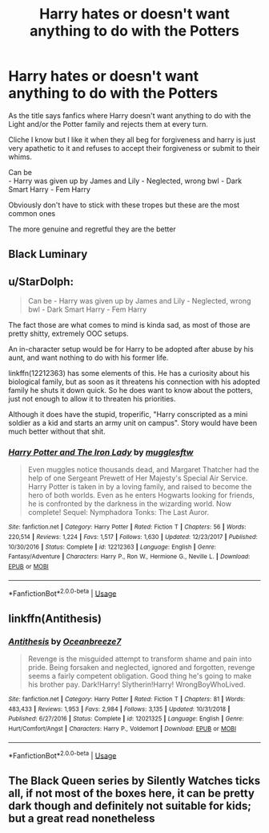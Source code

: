 #+TITLE: Harry hates or doesn't want anything to do with the Potters

* Harry hates or doesn't want anything to do with the Potters
:PROPERTIES:
:Author: Night_Shade_Lotus
:Score: 1
:DateUnix: 1570977083.0
:DateShort: 2019-Oct-13
:FlairText: Request
:END:
As the title says fanfics where Harry doesn't want anything to do with the Light and/or the Potter family and rejects them at every turn.

Cliche I know but I like it when they all beg for forgiveness and harry is just very apathetic to it and refuses to accept their forgiveness or submit to their whims.

Can be\\
- Harry was given up by James and Lily - Neglected, wrong bwl - Dark Smart Harry - Fem Harry

Obviously don't have to stick with these tropes but these are the most common ones

The more genuine and regretful they are the better


** Black Luminary
:PROPERTIES:
:Author: KidicarusJr
:Score: 1
:DateUnix: 1571003189.0
:DateShort: 2019-Oct-14
:END:


** u/StarDolph:
#+begin_quote
  Can be - Harry was given up by James and Lily - Neglected, wrong bwl - Dark Smart Harry - Fem Harry
#+end_quote

The fact those are what comes to mind is kinda sad, as most of those are pretty shitty, extremely OOC setups.

An in-character setup would be for Harry to be adopted after abuse by his aunt, and want nothing to do with his former life.

linkffn(12212363) has some elements of this. He has a curiosity about his biological family, but as soon as it threatens his connection with his adopted family he shuts it down quick. So he does want to know about the potters, just not enough to allow it to threaten his priorities.

Although it does have the stupid, troperific, "Harry conscripted as a mini soldier as a kid and starts an army unit on campus". Story would have been much better without that shit.
:PROPERTIES:
:Author: StarDolph
:Score: 1
:DateUnix: 1570981415.0
:DateShort: 2019-Oct-13
:END:

*** [[https://www.fanfiction.net/s/12212363/1/][*/Harry Potter and The Iron Lady/*]] by [[https://www.fanfiction.net/u/4497458/mugglesftw][/mugglesftw/]]

#+begin_quote
  Even muggles notice thousands dead, and Margaret Thatcher had the help of one Sergeant Prewett of Her Majesty's Special Air Service. Harry Potter is taken in by a loving family, and raised to become the hero of both worlds. Even as he enters Hogwarts looking for friends, he is confronted by the darkness in the wizarding world. Now complete! Sequel: Nymphadora Tonks: The Last Auror.
#+end_quote

^{/Site/:} ^{fanfiction.net} ^{*|*} ^{/Category/:} ^{Harry} ^{Potter} ^{*|*} ^{/Rated/:} ^{Fiction} ^{T} ^{*|*} ^{/Chapters/:} ^{56} ^{*|*} ^{/Words/:} ^{220,514} ^{*|*} ^{/Reviews/:} ^{1,224} ^{*|*} ^{/Favs/:} ^{1,517} ^{*|*} ^{/Follows/:} ^{1,630} ^{*|*} ^{/Updated/:} ^{12/23/2017} ^{*|*} ^{/Published/:} ^{10/30/2016} ^{*|*} ^{/Status/:} ^{Complete} ^{*|*} ^{/id/:} ^{12212363} ^{*|*} ^{/Language/:} ^{English} ^{*|*} ^{/Genre/:} ^{Fantasy/Adventure} ^{*|*} ^{/Characters/:} ^{Harry} ^{P.,} ^{Ron} ^{W.,} ^{Hermione} ^{G.,} ^{Neville} ^{L.} ^{*|*} ^{/Download/:} ^{[[http://www.ff2ebook.com/old/ffn-bot/index.php?id=12212363&source=ff&filetype=epub][EPUB]]} ^{or} ^{[[http://www.ff2ebook.com/old/ffn-bot/index.php?id=12212363&source=ff&filetype=mobi][MOBI]]}

--------------

*FanfictionBot*^{2.0.0-beta} | [[https://github.com/tusing/reddit-ffn-bot/wiki/Usage][Usage]]
:PROPERTIES:
:Author: FanfictionBot
:Score: 1
:DateUnix: 1570981424.0
:DateShort: 2019-Oct-13
:END:


** linkffn(Antithesis)
:PROPERTIES:
:Author: meandyouandyouandme
:Score: 0
:DateUnix: 1570979642.0
:DateShort: 2019-Oct-13
:END:

*** [[https://www.fanfiction.net/s/12021325/1/][*/Antithesis/*]] by [[https://www.fanfiction.net/u/2317158/Oceanbreeze7][/Oceanbreeze7/]]

#+begin_quote
  Revenge is the misguided attempt to transform shame and pain into pride. Being forsaken and neglected, ignored and forgotten, revenge seems a fairly competent obligation. Good thing he's going to make his brother pay. Dark!Harry! Slytherin!Harry! WrongBoyWhoLived.
#+end_quote

^{/Site/:} ^{fanfiction.net} ^{*|*} ^{/Category/:} ^{Harry} ^{Potter} ^{*|*} ^{/Rated/:} ^{Fiction} ^{T} ^{*|*} ^{/Chapters/:} ^{81} ^{*|*} ^{/Words/:} ^{483,433} ^{*|*} ^{/Reviews/:} ^{1,953} ^{*|*} ^{/Favs/:} ^{2,984} ^{*|*} ^{/Follows/:} ^{3,135} ^{*|*} ^{/Updated/:} ^{10/31/2018} ^{*|*} ^{/Published/:} ^{6/27/2016} ^{*|*} ^{/Status/:} ^{Complete} ^{*|*} ^{/id/:} ^{12021325} ^{*|*} ^{/Language/:} ^{English} ^{*|*} ^{/Genre/:} ^{Hurt/Comfort/Angst} ^{*|*} ^{/Characters/:} ^{Harry} ^{P.,} ^{Voldemort} ^{*|*} ^{/Download/:} ^{[[http://www.ff2ebook.com/old/ffn-bot/index.php?id=12021325&source=ff&filetype=epub][EPUB]]} ^{or} ^{[[http://www.ff2ebook.com/old/ffn-bot/index.php?id=12021325&source=ff&filetype=mobi][MOBI]]}

--------------

*FanfictionBot*^{2.0.0-beta} | [[https://github.com/tusing/reddit-ffn-bot/wiki/Usage][Usage]]
:PROPERTIES:
:Author: FanfictionBot
:Score: 1
:DateUnix: 1570979653.0
:DateShort: 2019-Oct-13
:END:


** The Black Queen series by Silently Watches ticks all, if not most of the boxes here, it can be pretty dark though and definitely not suitable for kids; but a great read nonetheless
:PROPERTIES:
:Author: _Elwing_
:Score: -3
:DateUnix: 1570977707.0
:DateShort: 2019-Oct-13
:END:
